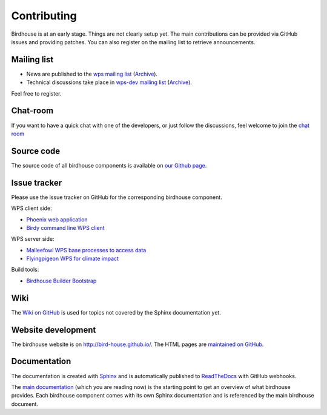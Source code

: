 .. _contributing:

Contributing
============

Birdhouse is at an early stage. Things are not clearly setup yet. 
The main contributions can be provided via GitHub issues and providing patches. 
You can also register on the mailing list to retrieve announcements.


Mailing list
------------

* News are published to the `wps mailing list <https://lists.dkrz.de/mailman/listinfo/wps>`_ (`Archive <https://lists.dkrz.de/mailman/private/wps/>`_). 
* Technical discussions take place in `wps-dev mailing list <https://lists.dkrz.de/mailman/listinfo/wps-dev>`_ (`Archive <https://lists.dkrz.de/mailman/private/wps-dev/>`_).

Feel free to register.

Chat-room
---------
If you want to have a quick chat with one of the developers, or just follow the discussions, feel welcome to join the `chat room <https://gitter.im/bird-house/birdhouse>`_

Source code
-----------

The source code of all birdhouse components is available on `our Github page <https://github.com/bird-house>`_.

Issue tracker
-------------

Please use the issue tracker on GitHub for the corresponding birdhouse component.

WPS client side:

* `Phoenix web application <https://github.com/bird-house/pyramid-phoenix/issues>`_
* `Birdy command line WPS client <https://github.com/bird-house/birdy/issues>`_

WPS server side:

* `Malleefowl WPS base processes to access data <https://github.com/bird-house/malleefowl/issues>`_
* `Flyingpigeon WPS for climate impact <https://github.com/bird-house/flyingpigeon/issues>`_

Build tools:

* `Birdhouse Builder Bootstrap <https://github.com/bird-house/birdhousebuilder.bootstrap/issues>`_

Wiki
----

The `Wiki on GitHub <https://github.com/bird-house/bird-house.github.io/wiki>`_ is used for topics not covered by the Sphinx documentation yet. 


Website development
-------------------

The birdhouse website is on http://bird-house.github.io/. The HTML pages are `maintained on GitHub <https://github.com/bird-house/bird-house.github.io>`_.


Documentation
-------------

The documentation is created with `Sphinx <http://sphinx-doc.org/index.html>`_ and is automatically published to `ReadTheDocs <https://readthedocs.org/>`_ with GitHub webhooks.

The `main documentation <https://github.com/bird-house/birdhouse-docs>`_ (which you are reading now) is the starting point to get an overview of what birdhouse provides. Each birdhouse component comes with its own Sphinx documentation and is referenced by the main birdhouse document.